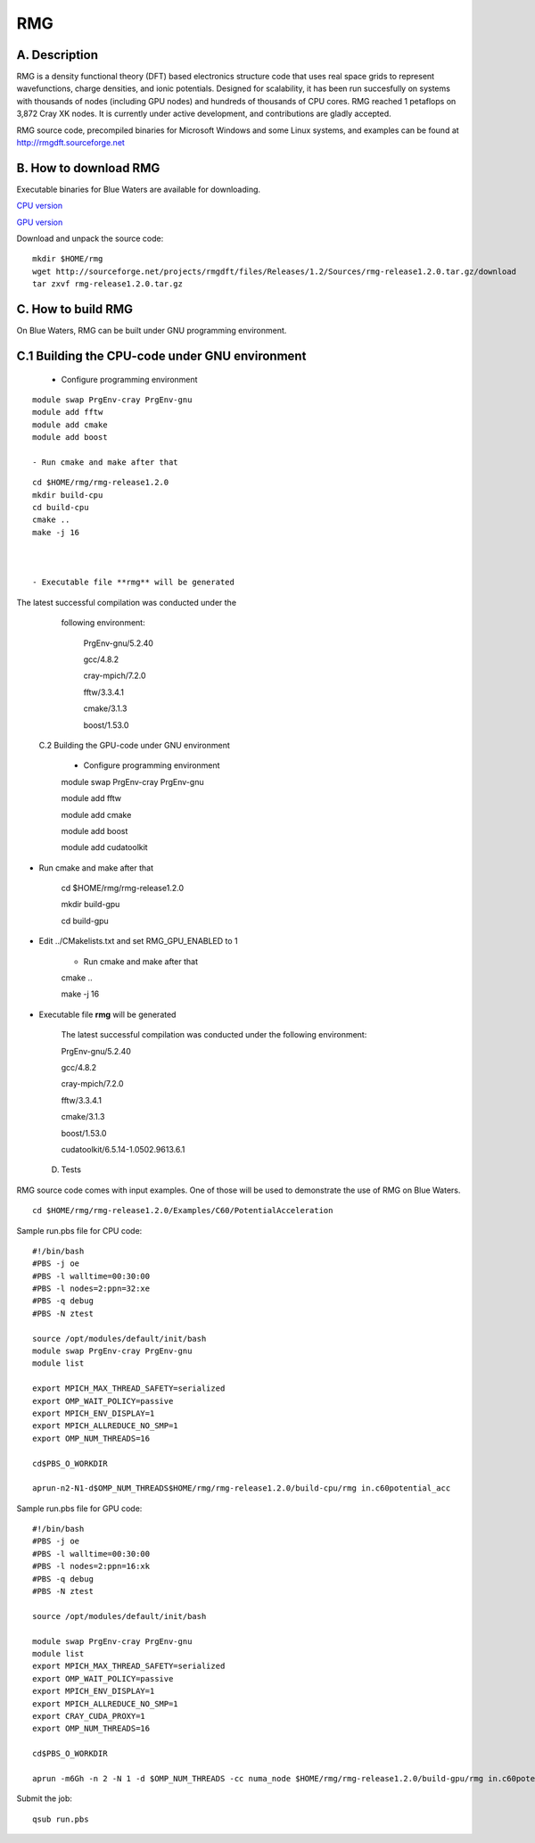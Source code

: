 RMG
===

A. Description
~~~~~~~~~~~~~~

RMG is a density functional theory (DFT) based electronics structure
code that uses real space grids to represent wavefunctions, charge
densities, and ionic potentials. Designed for scalability, it has been
run succesfully on systems with thousands of nodes (including GPU nodes)
and hundreds of thousands of CPU cores. RMG reached 1 petaflops on 3,872
Cray XK nodes. It is currently under active development, and
contributions are gladly accepted.

RMG source code, precompiled binaries for Microsoft Windows and some
Linux systems, and examples can be found at
http://rmgdft.sourceforge.net

B. How to download RMG
~~~~~~~~~~~~~~~~~~~~~~

Executable binaries for Blue Waters are available for downloading.

`CPU
version <http://sourceforge.net/projects/rmgdft/files/Releases/1.2/Binaries/BlueWaters/rmg_CPU/download>`__

`GPU
version <http://sourceforge.net/projects/rmgdft/files/Releases/1.2/Binaries/BlueWaters/rmg_GPU/download>`__

Download and unpack the source code:

::

   mkdir $HOME/rmg
   wget http://sourceforge.net/projects/rmgdft/files/Releases/1.2/Sources/rmg-release1.2.0.tar.gz/download
   tar zxvf rmg-release1.2.0.tar.gz

C. How to build RMG
~~~~~~~~~~~~~~~~~~~

On Blue Waters, RMG can be built under GNU programming environment.

C.1 Building the CPU-code under GNU environment
~~~~~~~~~~~~~~~~~~~~~~~~~~~~~~~~~~~~~~~~~~~~~~~


   - Configure programming environment

::

   module swap PrgEnv-cray PrgEnv-gnu
   module add fftw
   module add cmake
   module add boost

   - Run cmake and make after that

::

   cd $HOME/rmg/rmg-release1.2.0
   mkdir build-cpu
   cd build-cpu
   cmake ..
   make -j 16



   - Executable file **rmg** will be generated


The latest successful compilation was conducted under the
   following environment:


      PrgEnv-gnu/5.2.40

      gcc/4.8.2

      cray-mpich/7.2.0

      fftw/3.3.4.1

      cmake/3.1.3

      boost/1.53.0


 C.2 Building the GPU-code under GNU environment
 
         - Configure programming environment

         module swap PrgEnv-cray PrgEnv-gnu

         module add fftw

         module add cmake

         module add boost

         module add cudatoolkit

- Run cmake and make after that

         cd $HOME/rmg/rmg-release1.2.0

         mkdir build-gpu

         cd build-gpu

- Edit ../CMakelists.txt and set RMG_GPU_ENABLED to 1

         - Run cmake and make after that
         cmake ..

         make -j 16

- Executable file **rmg** will be generated

            The latest successful compilation was conducted under the
            following environment:

            PrgEnv-gnu/5.2.40

            gcc/4.8.2

            cray-mpich/7.2.0

            fftw/3.3.4.1

            cmake/3.1.3

            boost/1.53.0

            cudatoolkit/6.5.14-1.0502.9613.6.1

 D. Tests

RMG source code comes with input examples. One of those will be used to
demonstrate the use of RMG on Blue Waters.

::

   cd $HOME/rmg/rmg-release1.2.0/Examples/C60/PotentialAcceleration


Sample run.pbs file for CPU code:

::

   #!/bin/bash
   #PBS -j oe
   #PBS -l walltime=00:30:00
   #PBS -l nodes=2:ppn=32:xe
   #PBS -q debug
   #PBS -N ztest

   source /opt/modules/default/init/bash
   module swap PrgEnv-cray PrgEnv-gnu
   module list

   export MPICH_MAX_THREAD_SAFETY=serialized
   export OMP_WAIT_POLICY=passive
   export MPICH_ENV_DISPLAY=1
   export MPICH_ALLREDUCE_NO_SMP=1
   export OMP_NUM_THREADS=16

   cd$PBS_O_WORKDIR

   aprun-n2-N1-d$OMP_NUM_THREADS$HOME/rmg/rmg-release1.2.0/build-cpu/rmg in.c60potential_acc

Sample run.pbs file for GPU code:

:: 

   #!/bin/bash
   #PBS -j oe
   #PBS -l walltime=00:30:00
   #PBS -l nodes=2:ppn=16:xk
   #PBS -q debug
   #PBS -N ztest
   
   source /opt/modules/default/init/bash

   module swap PrgEnv-cray PrgEnv-gnu
   module list
   export MPICH_MAX_THREAD_SAFETY=serialized
   export OMP_WAIT_POLICY=passive
   export MPICH_ENV_DISPLAY=1
   export MPICH_ALLREDUCE_NO_SMP=1
   export CRAY_CUDA_PROXY=1
   export OMP_NUM_THREADS=16
   
   cd$PBS_O_WORKDIR

   aprun -m6Gh -n 2 -N 1 -d $OMP_NUM_THREADS -cc numa_node $HOME/rmg/rmg-release1.2.0/build-gpu/rmg in.c60potential_acc

Submit the job:

:: 

   qsub run.pbs
